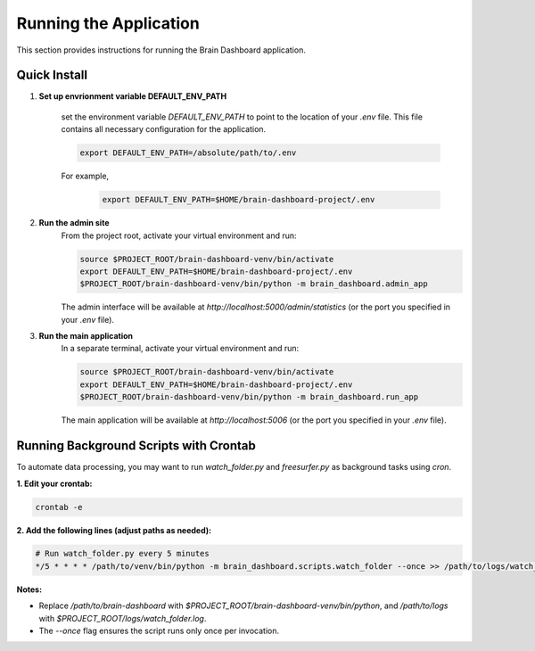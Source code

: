 Running the Application
=======================

This section provides instructions for running the Brain Dashboard application.

Quick Install
-------------

1. **Set up envrionment variable DEFAULT_ENV_PATH**

    set the environment variable `DEFAULT_ENV_PATH` to point to the location of your `.env` file. This file contains all necessary configuration for the application.

    .. code-block:: bash

        export DEFAULT_ENV_PATH=/absolute/path/to/.env


    For example,
        .. code-block:: bash

            export DEFAULT_ENV_PATH=$HOME/brain-dashboard-project/.env

2. **Run the admin site**
    From the project root, activate your virtual environment and run:

    .. code-block:: bash

        source $PROJECT_ROOT/brain-dashboard-venv/bin/activate
        export DEFAULT_ENV_PATH=$HOME/brain-dashboard-project/.env
        $PROJECT_ROOT/brain-dashboard-venv/bin/python -m brain_dashboard.admin_app

    The admin interface will be available at `http://localhost:5000/admin/statistics` (or the port you specified in your `.env` file).

3. **Run the main application**
    In a separate terminal, activate your virtual environment and run:

    .. code-block:: bash

        source $PROJECT_ROOT/brain-dashboard-venv/bin/activate
        export DEFAULT_ENV_PATH=$HOME/brain-dashboard-project/.env
        $PROJECT_ROOT/brain-dashboard-venv/bin/python -m brain_dashboard.run_app

    The main application will be available at `http://localhost:5006` (or the port you specified in your `.env` file).

Running Background Scripts with Crontab
---------------------------------------

To automate data processing, you may want to run `watch_folder.py` and `freesurfer.py` as background tasks using `cron`.

**1. Edit your crontab:**

.. code-block:: bash

   crontab -e

**2. Add the following lines (adjust paths as needed):**

.. code-block:: bash

   # Run watch_folder.py every 5 minutes
   */5 * * * * /path/to/venv/bin/python -m brain_dashboard.scripts.watch_folder --once >> /path/to/logs/watch_folder.log 2>&1

**Notes:**

- Replace `/path/to/brain-dashboard` with `$PROJECT_ROOT/brain-dashboard-venv/bin/python`,  and `/path/to/logs` with `$PROJECT_ROOT/logs/watch_folder.log`.

- The `--once` flag ensures the script runs only once per invocation.
